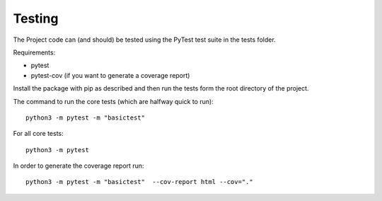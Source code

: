 .. _testing:

================
Testing
================

The Project code can (and should) be tested using the PyTest test suite in the tests folder.

Requirements:

- pytest
- pytest-cov (if you want to generate a coverage report)

Install the package with pip as described and then run the tests form the root directory of the project.

The command to run the core tests (which are halfway quick to run)::

	python3 -m pytest -m "basictest"

For all core tests::

	python3 -m pytest

In order to generate the coverage report run::

	python3 -m pytest -m "basictest"  --cov-report html --cov="."

